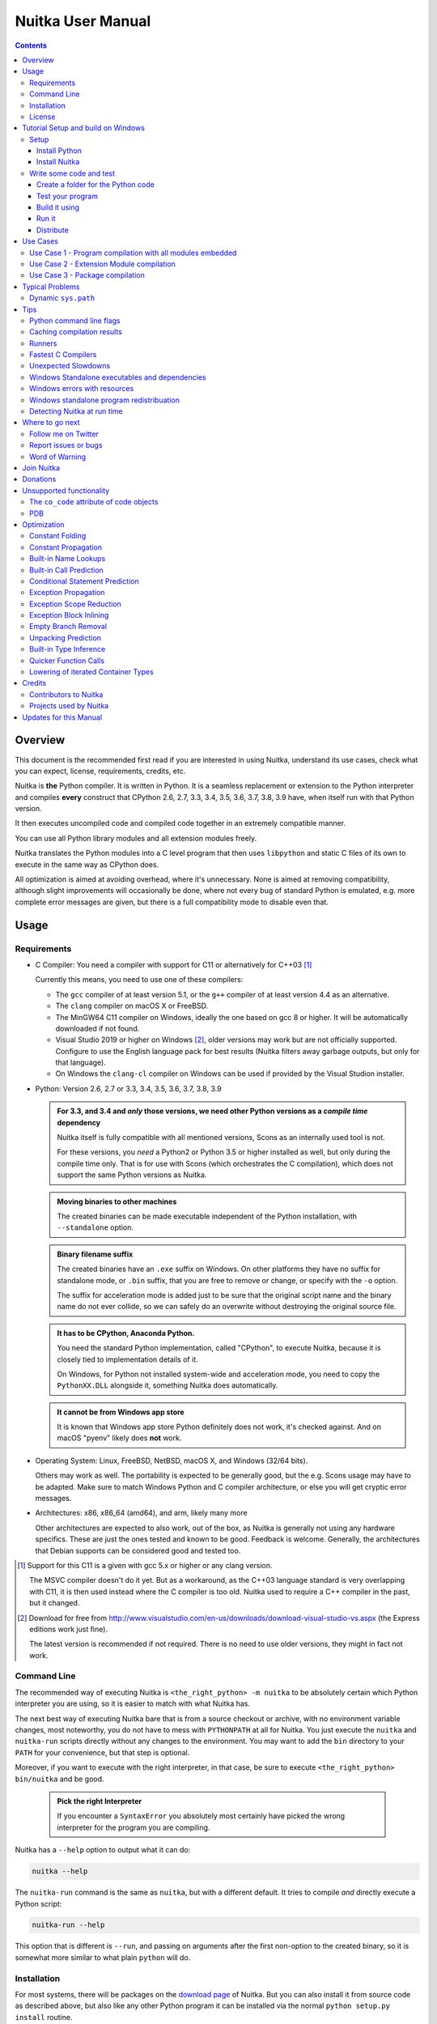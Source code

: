 Nuitka User Manual
~~~~~~~~~~~~~~~~~~

.. image:: doc/images/Nuitka-Logo-Symbol.png

.. contents::

.. raw:: pdf

   PageBreak oneColumn
   SetPageCounter 1

Overview
========

This document is the recommended first read if you are interested in using
Nuitka, understand its use cases, check what you can expect, license,
requirements, credits, etc.

Nuitka is **the** Python compiler. It is written in Python. It is a seamless
replacement or extension to the Python interpreter and compiles **every**
construct that CPython 2.6, 2.7, 3.3, 3.4, 3.5, 3.6, 3.7, 3.8, 3.9 have, when
itself run with that Python version.

It then executes uncompiled code and compiled code together in an extremely
compatible manner.

You can use all Python library modules and all extension modules freely.

Nuitka translates the Python modules into a C level program that then uses
``libpython`` and static C files of its own to execute in the same way as
CPython does.

All optimization is aimed at avoiding overhead, where it's unnecessary. None is
aimed at removing compatibility, although slight improvements will occasionally
be done, where not every bug of standard Python is emulated, e.g. more complete
error messages are given, but there is a full compatibility mode to disable
even that.

Usage
=====

Requirements
------------

- C Compiler: You need a compiler with support for C11 or alternatively
  for C++03 [#]_

  Currently this means, you need to use one of these compilers:

  * The ``gcc`` compiler of at least version 5.1, or the ``g++`` compiler of
    at least version 4.4 as an alternative.

  * The ``clang`` compiler on macOS X or FreeBSD.

  * The MinGW64 C11 compiler on Windows, ideally the one based on gcc
    8 or higher. It will be automatically downloaded if not found.

  * Visual Studio 2019 or higher on Windows [#]_, older versions may work
    but are not officially supported. Configure to use the English language
    pack for best results (Nuitka filters away garbage outputs, but only
    for that language).

  * On Windows the ``clang-cl`` compiler on Windows can be used if provided
    by the Visual Studion installer.


- Python: Version 2.6, 2.7 or 3.3, 3.4, 3.5, 3.6, 3.7, 3.8, 3.9

  .. admonition:: For 3.3, and 3.4 and *only* those versions, we need other
     Python versions as a *compile time* dependency

     Nuitka itself is fully compatible with all mentioned versions, Scons as
     an internally used tool is not.

     For these versions, you *need* a Python2 or Python 3.5 or higher installed
     as well, but only during the compile time only. That is for use with Scons
     (which orchestrates the C compilation), which does not support the same
     Python versions as Nuitka.

  .. admonition:: Moving binaries to other machines

     The created binaries can be made executable independent of the Python
     installation, with ``--standalone`` option.

  .. admonition:: Binary filename suffix

     The created binaries have an ``.exe`` suffix on Windows. On other platforms
     they have no suffix for standalone mode, or ``.bin`` suffix, that you are
     free to remove or change, or specify with the ``-o`` option.

     The suffix for acceleration mode is added just to be sure that the original
     script name and the binary name do not ever collide, so we can safely do
     an overwrite without destroying the original source file.

  .. admonition:: It **has to** be CPython, Anaconda Python.

     You need the standard Python implementation, called "CPython", to execute
     Nuitka, because it is closely tied to implementation details of it.

     On Windows, for Python not installed system-wide and acceleration mode, you
     need to copy the ``PythonXX.DLL`` alongside it, something Nuitka does
     automatically.

  .. admonition:: It **cannot be** from Windows app store

     It is known that Windows app store Python definitely does not work, it's
     checked against. And on macOS "pyenv" likely does **not** work.

- Operating System: Linux, FreeBSD, NetBSD, macOS X, and Windows (32/64 bits).

  Others may work as well. The portability is expected to be generally good,
  but the e.g. Scons usage may have to be adapted. Make sure to match Windows
  Python and C compiler architecture, or else you will get cryptic error
  messages.

- Architectures: x86, x86_64 (amd64), and arm, likely many more

  Other architectures are expected to also work, out of the box, as Nuitka is
  generally not using any hardware specifics. These are just the ones tested
  and known to be good. Feedback is welcome. Generally, the architectures that
  Debian supports can be considered good and tested too.

.. [#] Support for this C11 is a given with gcc 5.x or higher or any clang
       version.

       The MSVC compiler doesn't do it yet. But as a workaround, as the C++03
       language standard is very overlapping with C11, it is then used instead
       where the C compiler is too old. Nuitka used to require a C++ compiler
       in the past, but it changed.

.. [#] Download for free from
       http://www.visualstudio.com/en-us/downloads/download-visual-studio-vs.aspx
       (the Express editions work just fine).

       The latest version is recommended if not required. There is no need to
       use older versions, they might in fact not work.


Command Line
------------

The recommended way of executing Nuitka is ``<the_right_python> -m nuitka`` to
be absolutely certain which Python interpreter you are using, so it is easier
to match with what Nuitka has.

The next best way of executing Nuitka bare that is from a source checkout or
archive, with no environment variable changes, most noteworthy, you do not
have to mess with ``PYTHONPATH`` at all for Nuitka. You just execute the
``nuitka`` and ``nuitka-run`` scripts directly without any changes to the
environment. You may want to add the ``bin`` directory to your ``PATH`` for
your convenience, but that step is optional.

Moreover, if you want to execute with the right interpreter, in that case, be
sure to execute ``<the_right_python> bin/nuitka`` and be good.

  .. admonition:: Pick the right Interpreter

     If you encounter a ``SyntaxError`` you absolutely most certainly have
     picked the wrong interpreter for the program you are compiling.

Nuitka has a ``--help`` option to output what it can do:

.. code-block:: bash

    nuitka --help

The ``nuitka-run`` command is the same as ``nuitka``, but with a different
default. It tries to compile *and* directly execute a Python script:

.. code-block:: bash

    nuitka-run --help

This option that is different is ``--run``, and passing on arguments after the
first non-option to the created binary, so it is somewhat more similar to what
plain ``python`` will do.

Installation
------------

For most systems, there will be packages on the `download page
<http://www.nuitka.net/pages/download.html>`__ of Nuitka. But you can also
install it from source code as described above, but also like any other Python
program it can be installed via the normal ``python setup.py install`` routine.

License
-------

Nuitka is licensed under the Apache License, Version 2.0; you may not use
it except in compliance with the License.

You may obtain a copy of the License at
http://www.apache.org/licenses/LICENSE-2.0

Unless required by applicable law or agreed to in writing, software distributed
under the License is distributed on an "AS IS" BASIS, WITHOUT WARRANTIES OR
CONDITIONS OF ANY KIND, either express or implied.  See the License for the
specific language governing permissions and limitations under the License.


Tutorial Setup and build on Windows
===================================

This is basic steps if you have nothing installed, of course
if you have any of the parts, just skip it.

Setup
-----

Install Python
++++++++++++++

 - Download and install from
   `https://www.python.org/downloads/windows <https://www.python.org/downloads/windows>`_

 - Select one of ``Windows x86-64 web-based installer`` (64 bits Python, recommended) or
   ``x86 executable`` (32 bits Python) installer.

 - Verify using command ``python --version``.

Install Nuitka
++++++++++++++

 - ``python -m pip install nuitka``
 - or if you use Anaconda: ``conda install -c conda-forge nuitka``
 - Verify using command ``python -m nuitka --version``

Write some code and test
------------------------

Create a folder for the Python code
+++++++++++++++++++++++++++++++++++

 - mkdir HelloWorld
 - make a python file named **hello.py**

 .. code-block:: python

      def talk(message):
          return "Talk " + message

      def main():
          print( talk("Hello World"))

      if __name__ == "__main__":
          main()

Test your program
+++++++++++++++++

Do as you normally would. Running Nuitka on code that works incorrectly is not
easier to debug.

.. code-block:: bash

   python hello.py

++++++++++++++++++++++++++

Build it using
++++++++++++++

.. code-block:: bash

   python -m nuitka --mingw64 hello.py

.. note::

   This will prompt you to download a C caching tool (to speed up repeated
   compilation of generated C code) and a MinGW64 based C compiler. Say yes to
   those.

If you like to have full output add ``--show-progress`` and  ``--show-scons``.

Run it
++++++

Execute the ``hello.exe`` created near ``hello.py``.

Distribute
++++++++++

To distribute, build with ``--standalone`` option, which will not output a
single executable, but a whole folder. Copy the resulting ``hello.dist`` folder
to the other machine and run it.

You may also try ``--onefile`` which does create a single file, but it is still
experimental at this stage and wants more options specified from you, while not
allowing you easily to add missing files yet.


Use Cases
=========

Use Case 1 - Program compilation with all modules embedded
----------------------------------------------------------

If you want to compile a whole program recursively, and not only the single
file that is the main program, do it like this:

.. code-block:: bash

    python -m nuitka --follow-imports program.py

.. note::

   There are more fine grained controls than ``--follow-imports`` available.
   Consider the output of ``nuitka --help``.

In case you have a plugin directory, i.e. one which cannot be found by
recursing after normal import statements via the ``PYTHONPATH`` (which would be
the recommended way), you can always require that a given directory shall also
be included in the executable:

.. code-block:: bash

    python -m nuitka --follow-imports --include-plugin-directory=plugin_dir program.py

.. note::

   If you don't do any dynamic imports, simply setting your ``PYTHONPATH`` at
   compilation time will be sufficient for all your needs normally.

   Use ``--include-plugin-directory`` only if you make ``__import__()`` calls
   that Nuitka cannot predict, because they e.g. depend on command line
   parameters. Nuitka also warns about these, and point to the option.

.. note::

   The resulting filename will be ``program.exe`` on Windows, ``program.bin``
   on other platforms.

.. note::

   The resulting binary still depends on CPython and used C extension modules
   being installed.

   If you want to be able to copy it to another machine, use ``--standalone``
   and copy the created ``program.dist`` directory and execute the
   ``program.exe`` (Windows) or ``program`` (other platforms) put inside.


Use Case 2 - Extension Module compilation
-----------------------------------------

If you want to compile a single extension module, all you have to do is this:

.. code-block:: bash

    python -m nuitka --module some_module.py

The resulting file ``some_module.so`` can then be used instead of
``some_module.py``.

.. note::

   It's left as an exercise to the reader, to find out what happens if both are present.

.. note::

   The option ``--follow-imports`` and other variants work as well, but the
   included modules will only become importable *after* you imported the
   ``some_module`` name.

Use Case 3 - Package compilation
--------------------------------

If you need to compile a whole package and embed all modules, that is also
feasible, use Nuitka like this:

.. code-block:: bash

    python -m nuitka --module some_package --include-package=some_package

.. note::

   The recursion into the package directory needs to be provided manually,
   otherwise, the package is empty. Data files located inside the package will
   not be embedded yet.

Typical Problems
================

Dynamic ``sys.path``
--------------------

If your script modifies ``sys.path`` to e.g. insert directories with source
code relative to it, Nuitka will currently not be able to see those. However,
if you set the ``PYTHONPATH`` to the resulting value, you will be able to
compile it.

Tips
====

Python command line flags
-------------------------

For passing things like ``-O`` or ``-S`` to Python, to your compiled program,
there is a command line option name ``--python-flag=`` which makes Nuitka
emulate these options.

The most important ones are supported, more can certainly be added.

Caching compilation results
---------------------------

The C compiler, when invoked with the same input files, will take a long time
and much CPU to compile over and over. Make sure you are having ``ccache``
installed and configured when using gcc (even on Windows). It will make
repeated compilations much faster, even if things are not yet not perfect, i.e.
changes to the program can cause many C files to change, requiring a new
compilation instead of using the cached result.

On Windows, with gcc Nuitka supports using ``ccache.exe`` which it will offer
to download from an official source and it automatically. This is the
recommended way of using it on Windows, as other versions can e.g. hang.

Nuitka will pick up ``ccache`` if it's in found in system ``PATH``, and it will
also be possible to provide if by setting ``NUITKA_CCACHE_BINARY`` to the full
path of the binary, this is for use in CI systems.

For the Visual Studio compilers, you are just one ``pip install clcache``
command away. To make Nuitka use those, set ``NUITKA_CLCACHE_BINARY`` to the
full path of ``clcache.exe``, which will be in the scripts folder of the
Python, you installed it into.

Runners
-------

Avoid running the ``nuitka`` binary, doing ``python -m nuitka`` will make a
100% sure you are using what you think you are. Using the wrong Python will
make it give you ``SyntaxError`` for good code or ``ImportError`` for installed
modules. That is happening, when you run Nuitka with Python2 on Python3 code
and vice versa. By explicitly calling the same Python interpreter binary, you
avoid that issue entirely.

Fastest C Compilers
-------------------

The fastest binaries of ``pystone.exe`` on Windows with 64 bits Python proved
to be significantly faster with MinGW64, roughly 20% better score. So it is
recommended for use over MSVC. Using ``clang-cl.exe`` of Clang7 was faster
than MSVC, but still significantly slower than MinGW64, and it will be harder
to use, so it is not recommended.

On Linux for ``pystone.bin`` the binary produced by ``clang6`` was faster
than ``gcc-6.3``, but not by a significant margin. Since gcc is more often
already installed, that is recommended to use for now.

Differences in C compilation times have not yet been examined.

Unexpected Slowdowns
--------------------

Using the Python DLL, like standard CPython does can lead to unexpected
slowdowns, e.g. in uncompiled code that works with Unicode strings. This is
because calling to the DLL rather than residing in the DLL causes overhead,
and this even happens to the DLL with itself, being slower, than a Python
all contained in one binary.

So if feasible, aim at static linking, which is currently only possible with
Anaconda Python on non-Windows.

Windows Standalone executables and dependencies
-----------------------------------------------

The process of making standalone executables for Windows traditionally involves
using an external dependency walker in order to copy necessary libraries along
with the compiled executables to the distribution folder.

Using the external dependency walker is quite a time consuming, and may copy
some unnecessary libraries along the way (better have too much than missing).

There's also an experimental alternative internal dependency walker that relies
on pefile which analyses PE imports of executables and libraries.

This implementation shall create smaller Standalone distributions since it
won't include Windows' equivalent of the standard library, and will speed-up
first Nuitka compilations by an order of magnitude.

In order to use it, you may enable the internal dependency walker by using the
following switch:

.. code-block:: bash

    python -m nuitka --standalone --windows-dependency-tool=pefile myprogram.py


.. note::

    The pefile dependency walker will test all dependencies of the distribution folder.

    Optionally, it is also possible to check all recursive dependencies of included libraries
    using the following switch along with the above one:

.. code-block:: bash

    python -m nuitka --standalone --windows-dependency-tool=pefile --experimental=use_pefile_recurse myprogram.py


.. note::

    Some modules may have hidden dependencies outside of their directory. In order for
    the pefile dependency walker to find them, you may also scan the whole site-packages
    directory for missing dependencies using the following switch along with the two above:

.. code-block:: bash

    python -m nuitka --standalone --windows-dependency-tool=pefile --experimental=use_pefile_recurse --experimental=use_pefile_fullrecurse myprogram.py

.. note::

    Be aware that using this switch will increase compilation time a lot.

Windows errors with resources
-----------------------------

On Windows, the Windows Defender tool and the Windows Indexing Service both
scan the freshly created binaries, while Nuitka wants to work with it, e.g.
adding more resources, and then preventing operations randomly due to holding
locks. Make sure to exclude your compilation stage from these services.

Windows standalone program redistribuation
------------------------------------------

Whether compiling with MingW or MSVC, the standalone programs have external
dependencies to Visual C Runtime libraries. Nuitka tries to ship those
dependent DLLs by copying them from your system.

Beginning with Microsoft Windows 10, Microsoft ships `ucrt.dll` (Universal C
Runtime libraries) which rehook calls to `api-ms-crt-*.dll`.

With earlier Windows platforms (and wine/ReactOS), you should consider
installing Visual C Runtime libraries before executing a Nuitka standalone
compiled program.

Depending on the used C compiler, you'll need the following redist versions:

+------------------+-------------+-------------------------+
| Visual C version | Redist Year | CPython                 |
+==================+=============+=========================+
| 14.2             | 2019        | 3.5, 3.6, 3.7, 3.8, 3.9 |
+------------------+-------------+-------------------------+
| 14.1             | 2017        | 3.5, 3.6, 3.7, 3.8      |
+------------------+-------------+-------------------------+
| 14.0             | 2015        | 3.5, 3.6, 3.7, 3.8      |
+------------------+-------------+-------------------------+
| 10.0             | 2010        | 3.3, 3.4                |
+------------------+-------------+-------------------------+
| 9.0              | 2008        | 2.6, 2.7, 3.0, 3.1, 3.2 |
+------------------+-------------+-------------------------+

When using MingGW64, you'll need the following redist versions:

+------------------+-------------+-------------------------+
| MingGW64 version | Redist Year | CPython                 |
+==================+=============+=========================+
| 8.1.0            | 2015        | 3.5, 3.6, 3.7, 3.8, 3.9 |
+------------------+-------------+-------------------------+


Once the corresponding runtime libraries are installed on the target system,
you may remove all `api-ms-crt-*.dll` files from your Nuitka compiled dist
folder.

Detecting Nuitka at run time
----------------------------

It doesn't set ``sys.frozen`` unlike other tools. For Nuitka, we have the
module attribute ``__compiled__`` to test if a specific module was compiled.


Where to go next
================

Remember, this project is not completed yet. Although the CPython test suite
works near perfect, there is still more work needed, esp. to make it do more
optimization. Try it out.

Follow me on Twitter
--------------------

Nuitka announcements and interesting stuff is pointed to on the Twitter account,
but obviously with no details. `@KayHayen <https://twitter.com/KayHayen>`_.

I will not answer Nuitka issues via Twitter though, rather make occasional
polls, and give important announcements, as well as low-level posts about
development ongoing.

Report issues or bugs
---------------------

Should you encounter any issues, bugs, or ideas, please visit the `Nuitka bug
tracker <https://github.com/kayhayen/Nuitka/issues>`__ and report them.

Best practices for reporting bugs:

- Please always include the following information in your report, for the
  underlying Python version. You can easily copy&paste this into your
  report.

  .. code-block:: sh

      python -m nuitka --version

- Try to make your example minimal. That is, try to remove code that does
  not contribute to the issue as much as possible. Ideally come up with
  a small reproducing program that illustrates the issue, using ``print``
  with different results when that programs runs compiled or native.

- If the problem occurs spuriously (i.e. not each time), try to set the
  environment variable ``PYTHONHASHSEED`` to ``0``, disabling hash
  randomization. If that makes the problem go away, try increasing in
  steps of 1 to a hash seed value that makes it happen every time, include
  it in your report.

- Do not include the created code in your report. Given proper input,
  it's redundant, and it's not likely that I will look at it without
  the ability to change the Python or Nuitka source and re-run it.

- Do not send screenshots of text, that is bad and lazy. Instead, capture
  text outputs from the console.

Word of Warning
---------------

Consider using this software with caution. Even though many tests are applied
before releases, things are potentially breaking. Your feedback and patches to
Nuitka are very welcome.


Join Nuitka
===========

You are more than welcome to join Nuitka development and help to complete the
project in all minor and major ways.

The development of Nuitka occurs in git. We currently have these 3 branches:

- `master`

  This branch contains the stable release to which only hotfixes for bugs will
  be done. It is supposed to work at all times and is supported.

- `develop`

  This branch contains the ongoing development. It may at times contain little
  regressions, but also new features. On this branch, the integration work is
  done, whereas new features might be developed on feature branches.

- `factory`

  This branch contains unfinished and incomplete work. It is very frequently
  subject to ``git rebase`` and the public staging ground, where my work
  for develop branch lives first. It is intended for testing only and
  recommended to base any of your own development on. When updating it,
  you very often will get merge conflicts. Simply resolve those by doing
  ``git reset --hard origin/factory`` and switch to the latest version.


.. note::

   The `Developer Manual <https://nuitka.net/doc/developer-manual.html>`__
   explains the coding rules, branching model used, with feature branches and
   hotfix releases, the Nuitka design and much more. Consider reading it to
   become a contributor. This document is intended for Nuitka users.

Donations
=========

Should you feel that you cannot help Nuitka directly, but still want to
support, please consider `making a donation
<https://nuitka.net/pages/donations.html>`__ and help this way.

Unsupported functionality
=========================

The ``co_code`` attribute of code objects
-----------------------------------------

The code objects are empty for native compiled functions. There is no
bytecode with Nuitka's compiled function objects, so there is no way to provide
it.

PDB
---

There is no tracing of compiled functions to attach a debugger to.

Optimization
============

Constant Folding
----------------

The most important form of optimization is the constant folding. This is when
an operation can be fully predicted at compile time. Currently, Nuitka does
these for some built-ins (but not all yet, somebody to look at this more
closely will be very welcome!), and it does it e.g. for binary/unary operations
and comparisons.

Constants currently recognized:

.. code-block:: python

    5 + 6     # binary operations
    not 7     # unary operations
    5 < 6     # comparisons
    range(3)  # built-ins

Literals are the one obvious source of constants, but also most likely other
optimization steps like constant propagation or function inlining will be. So
this one should not be underestimated and a very important step of successful
optimizations. Every option to produce a constant may impact the generated code
quality a lot.

.. admonition:: Status

   The folding of constants is considered implemented, but it might be incomplete
   in that not all possible cases are caught. Please report it as a
   bug when you find an operation in Nuitka that has only constants as input and
   is not folded.

Constant Propagation
--------------------

At the core of optimizations, there is an attempt to determine the values of
variables at run time and predictions of assignments. It determines if their
inputs are constants or of similar values. An expression, e.g. a module
variable access, an expensive operation, may be constant across the module of
the function scope and then there needs to be none or no repeated module
variable look-up.

Consider e.g. the module attribute ``__name__`` which likely is only ever read,
so its value could be predicted to a constant string known at compile time.
This can then be used as input to the constant folding.

.. code-block:: python

   if __name__ == "__main__":
      # Your test code might be here
      use_something_not_use_by_program()

.. admonition:: Status

   From modules attributes, only ``__name__`` is currently actually optimized.
   Also possible would be at least ``__doc__``. In the future, this may improve
   as SSA is expanded to module variables.

Built-in Name Lookups
---------------------

Also, built-in exception name references are optimized if they are used as a
module level read-only variables:

.. code-block:: python

   try:
      something()
   except ValueError: # The ValueError is a slow global name lookup normally.
      pass

.. admonition:: Status

   This works for all built-in names. When an assignment is done to such a
   name, or it's even local, then, of course, it is not done.

Built-in Call Prediction
------------------------

For built-in calls like ``type``, ``len``, or ``range`` it is often possible to
predict the result at compile time, esp. for constant inputs the resulting
value often can be precomputed by Nuitka. It can simply determine the result or
the raised exception and replace the built-in call with that value, allowing
for more constant folding or code path reduction.

.. code-block:: python

   type("string") # predictable result, builtin type str.
   len([1, 2])    # predictable result
   range(3, 9, 2) # predictable result
   range(3, 9, 0) # predictable exception, range raises due to 0.

.. admonition:: Status

   The built-in call prediction is considered implemented. We can simply during
   compile time emulate the call and use its result or raised exception. But we
   may not cover all the built-ins there are yet.

Sometimes the result of a built-in should not be predicted when the result is
big. A ``range()`` call e.g. may give too big values to include the result in
the binary. Then it is not done.

.. code-block:: python

   range( 100000 ) # We do not want this one to be expanded

.. admonition:: Status

   This is considered mostly implemented. Please file bugs for built-ins that
   are pre-computed, but should not be computed by Nuitka at compile time with
   specific values.

Conditional Statement Prediction
--------------------------------

For conditional statements, some branches may not ever be taken, because of the
conditions being possible to predict. In these cases, the branch not taken and
the condition check is removed.

This can typically predict code like this:

.. code-block:: python

   if __name__ == "__main__":
      # Your test code might be here
      use_something_not_use_by_program()

or

.. code-block:: python

   if False:
      # Your deactivated code might be here
      use_something_not_use_by_program()


It will also benefit from constant propagations, or enable them because once
some branches have been removed, other things may become more predictable, so
this can trigger other optimization to become possible.

Every branch removed makes optimization more likely. With some code branches
removed, access patterns may be more friendly. Imagine e.g. that a function is
only called in a removed branch. It may be possible to remove it entirely, and
that may have other consequences too.

.. admonition:: Status

   This is considered implemented, but for the maximum benefit, more constants
   need to be determined at compile time.

Exception Propagation
---------------------

For exceptions that are determined at compile time, there is an expression that
will simply do raise the exception. These can be propagated upwards, collecting
potentially "side effects", i.e. parts of expressions that were executed before
it occurred, and still have to be executed.

Consider the following code:

.. code-block:: python

   print(side_effect_having() + (1 / 0))
   print(something_else())

The ``(1 / 0)`` can be predicted to raise a ``ZeroDivisionError`` exception,
which will be propagated through the ``+`` operation. That part is just
Constant Propagation as normal.

The call ``side_effect_having()`` will have to be retained though, but the
``print`` does not and can be turned into an explicit raise. The statement
sequence can then be aborted and as such the ``something_else`` call needs no
code generation or consideration anymore.

To that end, Nuitka works with a special node that raises an exception and is
wrapped with a so-called "side_effects" expression, but yet can be used in the
code as an expression having a value.

.. admonition:: Status

   The propagation of exceptions is mostly implemented but needs handling in
   every kind of operations, and not all of them might do it already. As work
   progresses or examples arise, the coverage will be extended. Feel free to
   generate bug reports with non-working examples.

Exception Scope Reduction
-------------------------

Consider the following code:

.. code-block:: python

    try:
        b = 8
        print(range(3, b, 0))
        print("Will not be executed")
    except ValueError as e:
        print(e)

The ``try`` block is bigger than it needs to be. The statement ``b = 8`` cannot
cause a ``ValueError`` to be raised. As such it can be moved to outside the try
without any risk.

.. code-block:: python

    b = 8
    try:
        print(range(3, b, 0))
        print("Will not be executed")
    except ValueError as e:
        print(e)

.. admonition:: Status

   This is considered done. For every kind of operation, we trace if it may
   raise an exception. We do however *not* track properly yet, what can do
   a ``ValueError`` and what cannot.


Exception Block Inlining
------------------------

With the exception propagation, it then becomes possible to transform this
code:

.. code-block:: python

    try:
        b = 8
        print(range(3, b, 0))
        print("Will not be executed!")
    except ValueError as e:
        print(e)

.. code-block:: python

    try:
        raise ValueError("range() step argument must not be zero")
    except ValueError as e:
        print(e)

Which then can be lowered in complexity by avoiding the raise and catch
of the exception, making it:

.. code-block:: python

   e = ValueError("range() step argument must not be zero")
   print(e)

.. admonition:: Status

   This is not implemented yet.

Empty Branch Removal
--------------------

For loops and conditional statements that contain only code without effect, it
should be possible to remove the whole construct:

.. code-block:: python

   for i in range(1000):
       pass

The loop could be removed, at maximum, it should be considered an assignment of
variable ``i`` to ``999`` and no more.

.. admonition:: Status

   This is not implemented yet, as it requires us to track iterators, and their
   side effects, as well as loop values, and exit conditions. Too much yet, but
   we will get there.

Another example:

.. code-block:: python

   if side_effect_free:
      pass

The condition check should be removed in this case, as its evaluation is not
needed. It may be difficult to predict that ``side_effect_free`` has no side
effects, but many times this might be possible.

.. admonition:: Status

   This is considered implemented. The conditional statement nature is removed
   if both branches are empty, only the condition is evaluated and checked for
   truth (in cases that could raise an exception).

Unpacking Prediction
--------------------

When the length of the right-hand side of an assignment to a sequence can be
predicted, the unpacking can be replaced with multiple assignments.

.. code-block:: python

   a, b, c = 1, side_effect_free(), 3

.. code-block:: python

   a = 1
   b = side_effect_free()
   c = 3

This is of course only really safe if the left-hand side cannot raise an
exception while building the assignment targets.

We do this now, but only for constants, because we currently have no ability to
predict if an expression can raise an exception or not.

.. admonition:: Status

   Not implemented yet. Will need us to see through the unpacking of what is
   an iteration over a tuple, we created ourselves. We are not there yet, but we
   will get there.

Built-in Type Inference
-----------------------

When a construct like ``in xrange()`` or ``in range()`` is used, it is possible
to know what the iteration does and represent that so that iterator users can
use that instead.

I consider that:

.. code-block:: python

    for i in xrange(1000):
        something(i)

could translate ``xrange(1000)`` into an object of a special class that does
the integer looping more efficiently. In case ``i`` is only assigned from
there, this could be a nice case for a dedicated class.

.. admonition:: Status

   Future work, not even started.

Quicker Function Calls
----------------------

Functions are structured so that their parameter parsing and ``tp_call``
interface is separate from the actual function code. This way the call can be
optimized away. One problem is that the evaluation order can differ.

.. code-block:: python

   def f(a, b, c):
       return a, b, c

   f(c = get1(), b = get2(), a = get3())

This will have to evaluate first ``get1()``, then ``get2()`` and only then
``get3()`` and then make the function call with these values.

Therefore it will be necessary to have a staging of the parameters before
making the actual call, to avoid a re-ordering of the calls to ``get1()``,
``get2()``, and ``get3()``.

.. admonition:: Status

   Not even started. A re-formulation that avoids the dictionary to call the
   function, and instead uses temporary variables appears to be relatively
   straight forward once we do that kind of parameter analysis.

Lowering of iterated Container Types
------------------------------------

In some cases, accesses to ``list`` constants can become ``tuple`` constants
instead.

Consider that:

.. code-block:: python

   for x in [a, b, c]:
       something(x)

Can be optimized into this:

.. code-block:: python

   for x in (a, b, c):
        something(x)

This allows for simpler, faster code to be generated, and fewer checks needed,
because e.g. the ``tuple`` is clearly immutable, whereas the ``list`` needs a
check to assert that. This is also possible for sets.

.. admonition:: Status

   Implemented, even works for non-constants. Needs other optimization to
   become generally useful, and will itself help other optimization to become
   possible. This allows us to e.g. only treat iteration over tuples, and not
   care about sets.

In theory, something similar is also possible for ``dict``. For the later, it
will be non-trivial though to maintain the order of execution without temporary
values introduced. The same thing is done for pure constants of these types,
they change to ``tuple`` values when iterated.

Credits
=======

Contributors to Nuitka
----------------------

Thanks go to these individuals for their much-valued contributions to
Nuitka. Contributors have the license to use Nuitka for their own code even if
Closed Source.

The order is sorted by time.

- Li Xuan Ji: Contributed patches for general portability issue and
  enhancements to the environment variable settings.

- Nicolas Dumazet: Found and fixed reference counting issues, ``import``
  packages work, improved some of the English and generally made good code
  contributions all over the place, solved code generation TODOs, did tree
  building cleanups, core stuff.

- Khalid Abu Bakr: Submitted patches for his work to support MinGW and Windows,
  debugged the issues, and helped me to get cross compile with MinGW from Linux
  to Windows. This was quite difficult stuff.

- Liu Zhenhai: Submitted patches for Windows support, making the inline Scons
  copy actually work on Windows as well. Also reported import related bugs, and
  generally helped me make the Windows port more usable through his testing and
  information.

- Christopher Tott: Submitted patches for Windows, and general as well as
  structural cleanups.

- Pete Hunt: Submitted patches for macOS X support.

- "ownssh": Submitted patches for built-ins module guarding, and made massive
  efforts to make high-quality bug reports. Also the initial "standalone" mode
  implementation was created by him.

- Juan Carlos Paco: Submitted cleanup patches, creator of the `Nuitka GUI
  <https://github.com/juancarlospaco/nuitka-gui>`__, creator of the `Ninja IDE
  plugin <https://github.com/juancarlospaco/nuitka-ninja>`__ for Nuitka.

- "Dr. Equivalent": Submitted the Nuitka Logo.

- Johan Holmberg: Submitted patch for Python3 support on macOS X.

- Umbra: Submitted patches to make the Windows port more usable, adding user
  provided application icons, as well as MSVC support for large constants and
  console applications.

- David Cortesi: Submitted patches and test cases to make macOS port more
  usable, specifically for the Python3 standalone support of Qt.

- Andrew Leech: Submitted github pull request to allow using "-m nuitka" to
  call the compiler. Also pull request to improve "bist_nuitka" and to do
  the registration.

- Paweł K: Submitted github pull request to remove glibc from standalone
  distribution, saving size and improving robustness considering the
  various distributions.

- Orsiris de Jong: Submitted github pull request to implement the dependency
  walking with `pefile` under Windows.

- Jorj X. McKie: Submitted github pull requests with NumPy plugin to retain
  its accelerating libraries, and Tkinter to include the TCL distribution
  on Windows.

Projects used by Nuitka
-----------------------

* The `CPython project <http://www.python.org>`__

  Thanks for giving us CPython, which is the base of Nuitka. We are nothing
  without it.

* The `GCC project <http://gcc.gnu.org>`__

  Thanks for not only the best compiler suite but also thanks for making it
  easy supporting to get Nuitka off the ground. Your compiler was the first
  usable for Nuitka and with very little effort.

* The `Scons project <http://www.scons.org>`__

  Thanks for tackling the difficult points and providing a Python environment
  to make the build results. This is such a perfect fit to Nuitka and a
  dependency that will likely remain.

* The `valgrind project <http://valgrind.org>`__

  Luckily we can use Valgrind to determine if something is an actual
  improvement without the noise. And it's also helpful to determine what's
  actually happening when comparing.

* The `NeuroDebian project <http://neuro.debian.net>`__

  Thanks for hosting the build infrastructure that the Debian and sponsor
  Yaroslav Halchenko uses to provide packages for all Ubuntu versions.

* The `openSUSE Buildservice <http://openbuildservice.org>`__

  Thanks for hosting this excellent service that allows us to provide RPMs for
  a large variety of platforms and make them available immediately nearly at
  release time.

* The `MinGW64 project <http://mingw-w64.org>`__

  Thanks for porting the gcc to Windows. This allowed portability of Nuitka
  with relatively little effort.

* The `Buildbot project <http://buildbot.net>`__

  Thanks for creating an easy to deploy and use continuous integration
  framework that also runs on Windows and is written and configured in Python
  code. This allows running the Nuitka tests long before release time.

* The `isort project <http://timothycrosley.github.io/isort/>`__

  Thanks for making nice import ordering so easy. This makes it so easy to let
  your IDE do it and clean up afterward.

* The `black project <https://github.com/ambv/black>`__

  Thanks for making a fast and reliable way for automatically formatting the
  Nuitka source code.

Updates for this Manual
=======================

This document is written in REST. That is an ASCII format which is readable as
ASCII, but used to generate PDF or HTML documents.

You will find the current source under:
https://nuitka.net/gitweb/?p=Nuitka.git;a=blob_plain;f=README.rst

And the current PDF under:
https://nuitka.net/doc/README.pdf
